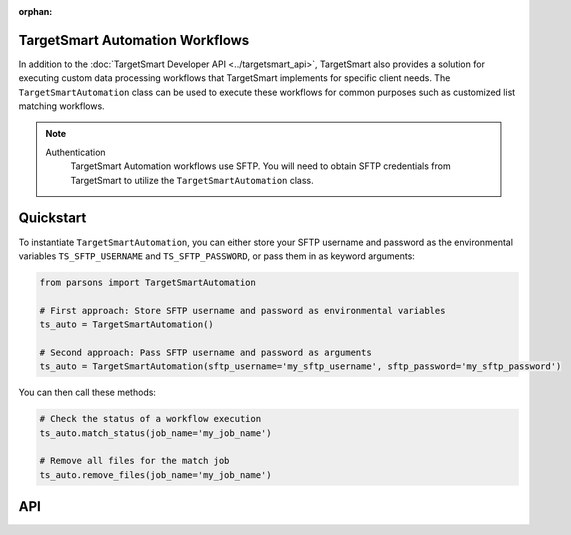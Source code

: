 :orphan:

TargetSmart Automation Workflows
================================

In addition to the :doc:`TargetSmart Developer API <../targetsmart_api>`,
TargetSmart also provides a solution for executing custom data processing
workflows that TargetSmart implements for specific client needs. The
``TargetSmartAutomation`` class can be used to execute these workflows for
common purposes such as customized list matching workflows.

.. note::
  Authentication
    TargetSmart Automation workflows use SFTP. You will need to obtain SFTP credentials from TargetSmart to utilize the ``TargetSmartAutomation`` class.

Quickstart
==========

To instantiate ``TargetSmartAutomation``, you can either store your SFTP username and password
as the environmental variables ``TS_SFTP_USERNAME`` and ``TS_SFTP_PASSWORD``, or pass them in as
keyword arguments:

.. code-block:: python

   from parsons import TargetSmartAutomation

   # First approach: Store SFTP username and password as environmental variables
   ts_auto = TargetSmartAutomation()

   # Second approach: Pass SFTP username and password as arguments
   ts_auto = TargetSmartAutomation(sftp_username='my_sftp_username', sftp_password='my_sftp_password')

You can then call these methods:

.. code-block:: python

   # Check the status of a workflow execution
   ts_auto.match_status(job_name='my_job_name')

   # Remove all files for the match job
   ts_auto.remove_files(job_name='my_job_name')

API
===

.. autoclass :: parsons.TargetSmartAutomation
   :inherited-members:
